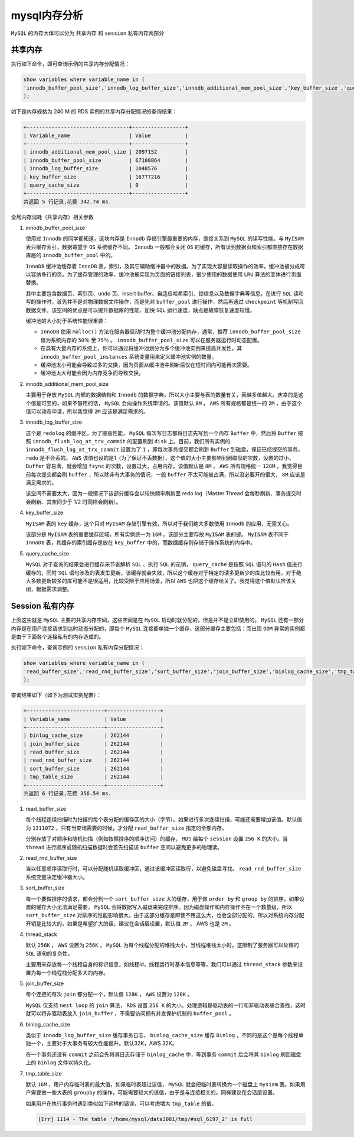 *********
mysql内存分析
*********
``MySQL`` 的内存大体可以分为 共享内存 和 ``session`` 私有内存两部分

.. image:: ./images/mysql_memory.png



共享内存
========
执行如下命令，即可查询示例的共享内存分配情况：

.. code-block:: sql

	show variables where variable_name in (
	'innodb_buffer_pool_size','innodb_log_buffer_size','innodb_additional_mem_pool_size','key_buffer_size','query_cache_size'
	);

如下是内存规格为 240 M 的 RDS 实例的共享内存分配情况的查询结果：

.. code-block:: shell

	+---------------------------------+-----------------+
	| Variable_name                   | Value           |
	+---------------------------------+-----------------+
	| innodb_additional_mem_pool_size | 2097152         |
	| innodb_buffer_pool_size         | 67108864        |
	| innodb_log_buffer_size          | 1048576         |
	| key_buffer_size                 | 16777216        |
	| query_cache_size                | 0               |
	+---------------------------------+-----------------+
	共返回 5 行记录,花费 342.74 ms.

全局内存消耗（共享内存）相关参数

1. innodb_buffer_pool_size

   使用过 ``Innodb`` 的同学都知道，这块内存是 ``Innodb`` 存储引擎最重要的内存，直接关系到 ``MySQL`` 的读写性能。与 ``MyISAM`` 表只缓存索引，数据寄望于 ``OS`` 系统缓存不同。 ``Innodb`` 一般都会关闭 ``OS`` 的缓存，所有读到数据页和索引都直接存在数据库层的 ``innodb_buffer_pool`` 中的。

   ``InnoDB`` 缓冲池缓存着 ``InnoDB`` 表，索引，及其它辅助缓冲器中的数据。为了实现大容量读取操作的效率，缓冲池被分成可以容纳多行的页。为了缓存管理的效率，缓冲池被实现为页面的链接列表，很少使用的数据使用 ``LRU`` 算法的变体进行页面替换。

   其中主要包含数据页、索引页、undo 页、insert buffer、自适应哈希索引、锁信息以及数据字典等信息。在进行 ``SQL`` 读和写的操作时，首先并不是对物理数据文件操作，而是先对 ``buffer_pool`` 进行操作，然后再通过 ``checkpoint`` 等机制写回数据文件。该空间的优点是可以提升数据库的性能、加快 ``SQL`` 运行速度，缺点是故障恢复速度较慢。

   缓冲池的大小对于系统性能很重要：

   - ``InnoDB`` 使用 ``malloc()`` 方法在服务器启动时为整个缓冲池分配内存，通常，推荐 ``innodb_buffer_pool_size`` 值为系统内存的 ``50％`` 至 ``75％`` 。 ``innodb_buffer_pool_size`` 可以在服务器运行时动态配置。
   - 在具有大量内存的系统上，你可以通过将缓冲池划分为多个缓冲池实例来提高并发性，其 ``innodb_buffer_pool_instances`` 系统变量用来定义缓冲池实例的数量。
   - 缓冲池太小可能会导致过多的交换，因为页面从缓冲池中刷新后仅在短时间内可能再次需要。
   - 缓冲池太大可能会因为内存竞争而导致交换。

2. innodb_additional_mem_pool_size

   主要用于存放 ``MySQL`` 内部的数据结构和 ``Innodb`` 的数据字典，所以大小主要与表的数量有关，表越多值越大。庆幸的是这个值是可变的，如果不够用的话， ``MySQL`` 会向操作系统申请的。该值默认 ``8M`` ， ``AWS`` 所有规格都是统一的 ``2M`` ，由于这个值可以动态申请，所以我觉得 ``2M`` 应该是满足需求的。

3. innodb_log_buffer_size

   这个是 ``redolog`` 的缓冲区，为了提高性能， ``MySQL`` 每次写日志都将日志先写到一个内存 ``Buffer`` 中，然后将 ``Buffer`` 按照 ``innodb_flush_log_at_trx_commit`` 的配置刷到 ``disk`` 上。目前，我们所有实例的 ``innodb_flush_log_at_trx_commit`` 设置为了 ``1`` ，即每次事务提交都会刷新 ``Buffer`` 到磁盘，保证已经提交的事务， ``redo`` 是不会丢的。 ``AWS`` 该值也设的是1（为了保证不丢数据），这个值的大小主要影响到刷磁盘的次数，设置的过小， ``Buffer`` 容易满，就会增加 ``fsync`` 的次数，设置过大，占用内存。该值默认是 ``8M`` ， ``AWS`` 所有规格统一 ``128M`` ，我觉得目前每次提交都会刷 ``buffer`` ，所以除非有大事务的情况，一般 ``buffer`` 不太可能被占满，所以没必要开的很大， ``8M`` 应该是满足需求的。

   该空间不需要太大，因为一般情况下该部分缓存会以较快频率刷新至 redo log（Master Thread 会每秒刷新、事务提交时会刷新、其空间少于 1/2 时同样会刷新）。

4. key_buffer_size

   ``MyISAM`` 表的 ``key`` 缓存，这个只对 ``MyISAM`` 存储引擎有效，所以对于我们绝大多数使用 ``Innodb`` 的应用，无需关心。

   该部分是 ``MyISAM`` 表的重要缓存区域，所有实例统一为 ``16M`` 。该部分主要存放 ``MyISAM`` 表的键。 ``MyISAM`` 表不同于 ``InnoDB`` 表，其缓存的索引缓存是放在 ``key_buffer`` 中的，而数据缓存则存储于操作系统的内存中。

5. query_cache_size

   ``MySQL`` 对于查询的结果会进行缓存来节省解析 ``SQL`` 、执行 ``SQL`` 的花销， ``query_cache`` 是按照 ``SQL`` 语句的 ``Hash`` 值进行缓存的，同时 ``SQL`` 语句涉及的表发生更新，该缓存就会失效，所以这个缓存对于特定的读多更新少的库比较有用，对于绝大多数更新较多的库可能不是很适用，比较受限于应用场景，所以 ``AWS`` 也把这个缓存给关了。我觉得这个值默认应该关闭，根据需求调整。


Session 私有内存
================
上面这些就是 ``MySQL`` 主要的共享内存空间，这些空间是在 ``MySQL`` 启动时就分配的，但是并不是立即使用的。 ``MySQL`` 还有一部分内存是在用户连接请求到达时动态分配的，即每个 ``MySQL`` 连接都单独一个缓存，这部分缓存主要包括：而出现 ``OOM`` 异常的实例都是由于下面各个连接私有的内存造成的。

执行如下命令，查询示例的 ``session`` 私有内存分配情况：

.. code-block:: shell

	show variables where variable_name in (
	'read_buffer_size','read_rnd_buffer_size','sort_buffer_size','join_buffer_size','binlog_cache_size','tmp_table_size'
	);

查询结果如下（如下为测试实例配置）：

.. code-block:: shell

	+-------------------------+-----------------+
	| Variable_name           | Value           |
	+-------------------------+-----------------+
	| binlog_cache_size       | 262144          |
	| join_buffer_size        | 262144          |
	| read_buffer_size        | 262144          |
	| read_rnd_buffer_size    | 262144          |
	| sort_buffer_size        | 262144          |
	| tmp_table_size          | 262144          |
	+-------------------------+-----------------+
	共返回 6 行记录,花费 356.54 ms.

1. read_buffer_size

   每个线程连续扫描时为扫描的每个表分配的缓存区的大小（字节）。如果进行多次连续扫描，可能还需要增加该值。默认值为 ``1311072`` ，只有当查询需要的时候，才分配 ``read_buffer_size`` 指定的全部内存。

   分别存放了对顺序和随机扫描（例如按照排序的顺序访问）的缓存， ``RDS`` 给每个 ``session`` 设置 ``256 K`` 的大小。当 ``thread`` 进行顺序或随机扫描数据时会首先扫描该 ``buffer`` 空间以避免更多的物理读。

2. read_rnd_buffer_size

   当以任意顺序读取行时，可以分配随机读取缓冲区，通过该缓冲区读取行，以避免磁盘寻找。 ``read_rnd_buffer_size`` 系统变量决定缓冲器大小。

3. sort_buffer_size

   每一个要做排序的请求，都会分到一个 ``sort_buffer_size`` 大的缓存，用于做 ``order by`` 和 ``group by`` 的排序，如果设置的缓存大小无法满足需要， ``MySQL`` 会将数据写入磁盘来完成排序。因为磁盘操作和内存操作不在一个数量级，所以 ``sort_buffer_size`` 对排序的性能影响很大。由于这部分缓存是即使不用这么大，也会全部分配的，所以对系统内存分配开销是比较大的，如果是希望扩大的话，建议在会话层设置，默认值 ``2M`` ， AWS 也是 ``2M`` 。

4. thread_stack

   默认 ``256K`` ， ``AWS`` 设置为 ``256K`` ， ``MySQL`` 为每个线程分配的堆栈大小，当线程堆栈太小时，这限制了服务器可以处理的 ``SQL`` 语句的复杂性。

   主要用来存放每一个线程自身的标识信息，如线程id，线程运行时基本信息等等，我们可以通过 ``thread_stack`` 参数来设置为每一个线程栈分配多大的内存。

5. join_buffer_size

   每个连接的每次 ``join`` 都分配一个，默认值 ``128K`` ， ``AWS`` 设置为 ``128K`` 。

   ``MySQL`` 仅支持 ``nest loop`` 的 ``join`` 算法， ``RDS`` 设置 ``256 K`` 的大小。处理逻辑是驱动表的一行和非驱动表联合查找，这时就可以将非驱动表放入 ``join_buffer`` ，不需要访问拥有并发保护机制的 ``buffer_pool`` 。

6. binlog_cache_size

   类似于 ``innodb_log_buffer_size`` 缓存事务日志， ``binlog_cache_size`` 缓存 ``Binlog`` ，不同的是这个是每个线程单独一个，主要对于大事务有较大性能提升。默认32K，AWS 32K。

   在一个事务还没有 ``commit`` 之前会先将其日志存储于 ``binlog_cache`` 中，等到事务 ``commit`` 后会将其 ``binlog`` 刷回磁盘上的 ``binlog`` 文件以持久化。

7. tmp_table_size

   默认 ``16M`` ，用户内存临时表的最大值，如果临时表超过该值， ``MySQL`` 就会把临时表转换为一个磁盘上 ``mysiam`` 表。如果用户需要做一些大表的 ``groupby`` 的操作，可能需要较大的该值，由于是与连接相关的，同样建议在会话层设置。

   如果用户在执行事务时遇到类似如下这样的错误，可以考虑增大 ``tmp_table`` 的值。

   .. code-block:: shell

    [Err] 1114 - The table '/home/mysql/data3081/tmp/#sql_6197_2' is full
